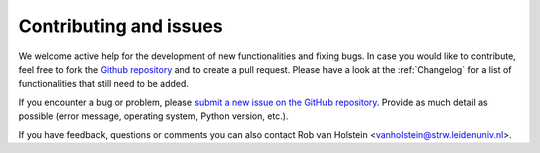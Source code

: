 
Contributing and issues
=======================

We welcome active help for the development of new functionalities and fixing bugs. 
In case you would like to contribute, feel free to fork the `Github repository 
<https://github.com/robvanholstein/IRDAP/releases/latest/>`_ and to create a pull 
request. Please have a look at the :ref:`Changelog` for a list of functionalities 
that still need to be added.

If you encounter a bug or problem, please `submit a 
new issue on the GitHub repository
<https://github.com/robvanholstein/IRDAP/issues>`_. Provide as much 
detail as possible (error message, operating system, Python version, etc.).

If you have feedback, questions or comments you can also contact
Rob van Holstein <vanholstein@strw.leidenuniv.nl>. 
